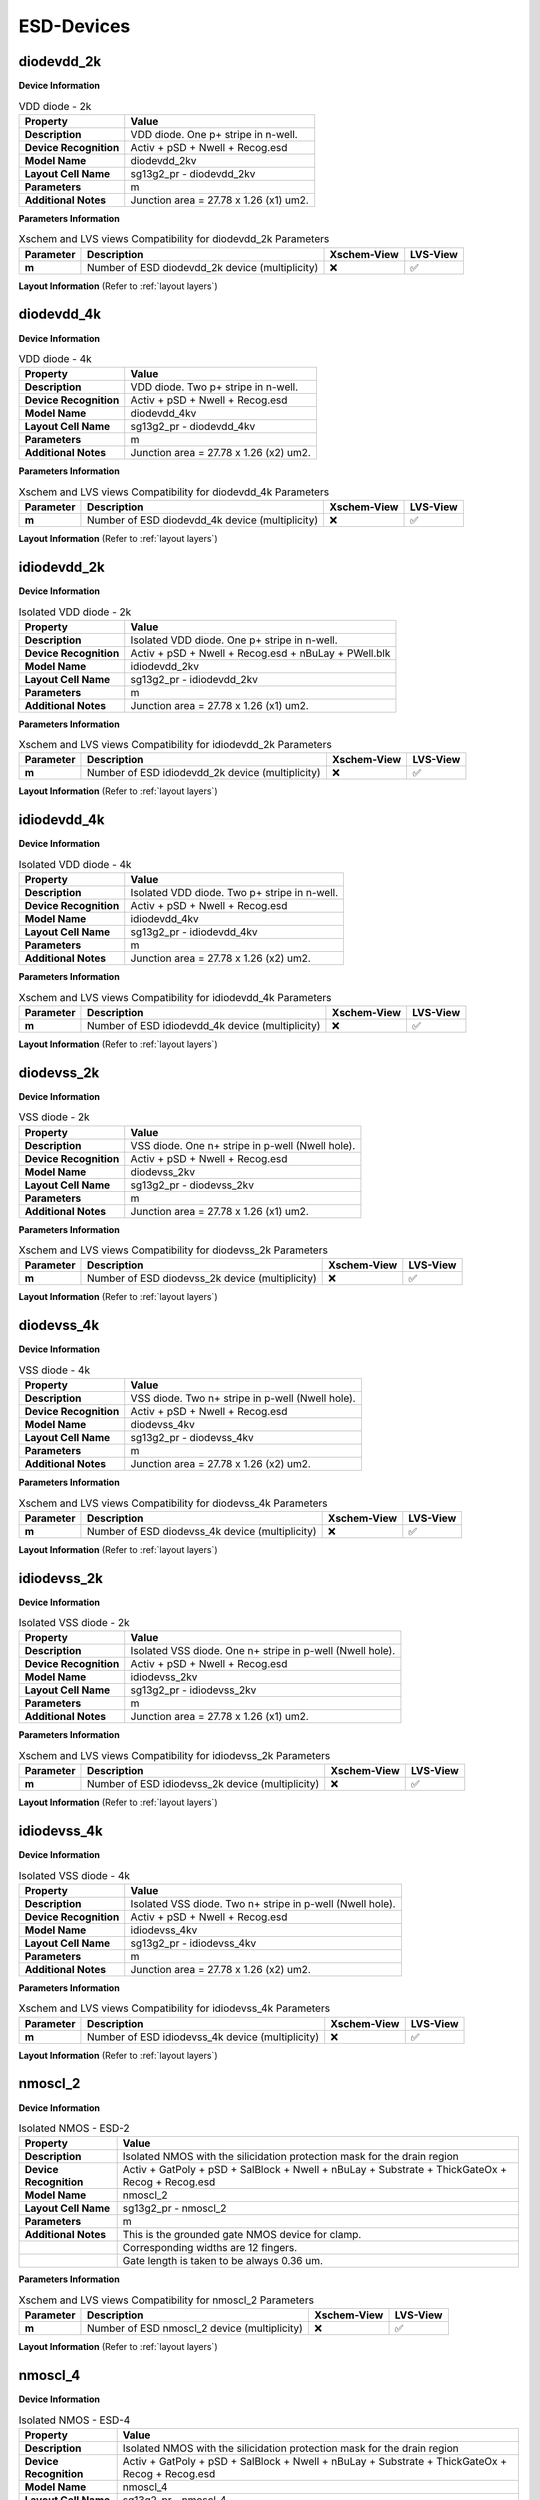 ESD-Devices
===========

diodevdd_2k
-----------

**Device Information**

.. list-table:: VDD diode - 2k
   :header-rows: 1
   :stub-columns: 1

   * - Property
     - Value
   * - Description
     - VDD diode. One p+ stripe in n-well.
   * - Device Recognition
     - Activ + pSD + Nwell + Recog.esd
   * - Model Name
     - diodevdd_2kv
   * - Layout Cell Name
     - sg13g2_pr - diodevdd_2kv
   * - Parameters
     - m
   * - Additional Notes
     - Junction area = 27.78 x 1.26 (x1) um2. 

**Parameters Information**

.. list-table:: Xschem and LVS views Compatibility for diodevdd_2k Parameters
   :header-rows: 1
   :stub-columns: 1

   * - Parameter
     - Description
     - Xschem-View
     - LVS-View
   * - m
     - Number of ESD diodevdd_2k device (multiplicity)
     - ❌
     - ✅

**Layout Information** (Refer to :ref:`layout layers`)

.. image:: images/diodevdd_2k_layout.png
    :width: 300
    :align: center
    :alt: diodevdd_2k device - layout

.. rst-class:: center

    Figure 4.7.1 Layout for diodevdd_2k ESD device


diodevdd_4k
-----------

**Device Information**

.. list-table:: VDD diode - 4k
   :header-rows: 1
   :stub-columns: 1

   * - Property
     - Value
   * - Description
     - VDD diode. Two p+ stripe in n-well.
   * - Device Recognition
     - Activ + pSD + Nwell + Recog.esd
   * - Model Name
     - diodevdd_4kv
   * - Layout Cell Name
     - sg13g2_pr - diodevdd_4kv
   * - Parameters
     - m
   * - Additional Notes
     - Junction area = 27.78 x 1.26 (x2) um2. 

**Parameters Information**

.. list-table:: Xschem and LVS views Compatibility for diodevdd_4k Parameters
   :header-rows: 1
   :stub-columns: 1

   * - Parameter
     - Description
     - Xschem-View
     - LVS-View
   * - m
     - Number of ESD diodevdd_4k device (multiplicity)
     - ❌
     - ✅

**Layout Information** (Refer to :ref:`layout layers`)

.. image:: images/diodevdd_4k_layout.png
    :width: 300
    :align: center
    :alt: diodevdd_4kv device - layout

.. rst-class:: center

    Figure 4.7.2 Layout for diodevdd_4kv ESD device


idiodevdd_2k
------------

**Device Information**

.. list-table:: Isolated VDD diode - 2k
   :header-rows: 1
   :stub-columns: 1

   * - Property
     - Value
   * - Description
     - Isolated VDD diode. One p+ stripe in n-well.
   * - Device Recognition
     - Activ + pSD + Nwell + Recog.esd + nBuLay + PWell.blk
   * - Model Name
     - idiodevdd_2kv
   * - Layout Cell Name
     - sg13g2_pr - idiodevdd_2kv
   * - Parameters
     - m
   * - Additional Notes
     - Junction area = 27.78 x 1.26 (x1) um2. 

**Parameters Information**

.. list-table:: Xschem and LVS views Compatibility for idiodevdd_2k Parameters
   :header-rows: 1
   :stub-columns: 1

   * - Parameter
     - Description
     - Xschem-View
     - LVS-View
   * - m
     - Number of ESD idiodevdd_2k device (multiplicity)
     - ❌
     - ✅

**Layout Information** (Refer to :ref:`layout layers`)

.. image:: images/idiodevdd_2k_layout.png
    :width: 300
    :align: center
    :alt: idiodevdd_2k device - layout

.. rst-class:: center

    Figure 4.7.3 Layout for idiodevdd_2k ESD device


idiodevdd_4k
------------

**Device Information**

.. list-table:: Isolated VDD diode - 4k
   :header-rows: 1
   :stub-columns: 1

   * - Property
     - Value
   * - Description
     - Isolated VDD diode. Two p+ stripe in n-well.
   * - Device Recognition
     - Activ + pSD + Nwell + Recog.esd
   * - Model Name
     - idiodevdd_4kv
   * - Layout Cell Name
     - sg13g2_pr - idiodevdd_4kv
   * - Parameters
     - m
   * - Additional Notes
     - Junction area = 27.78 x 1.26 (x2) um2. 

**Parameters Information**

.. list-table:: Xschem and LVS views Compatibility for idiodevdd_4k Parameters
   :header-rows: 1
   :stub-columns: 1

   * - Parameter
     - Description
     - Xschem-View
     - LVS-View
   * - m
     - Number of ESD idiodevdd_4k device (multiplicity)
     - ❌
     - ✅

**Layout Information** (Refer to :ref:`layout layers`)

.. image:: images/idiodevdd_4k_layout.png
    :width: 300
    :align: center
    :alt: idiodevdd_4kv device - layout

.. rst-class:: center

    Figure 4.7.4 Layout for idiodevdd_4kv ESD device

diodevss_2k
-----------

**Device Information**

.. list-table:: VSS diode - 2k
   :header-rows: 1
   :stub-columns: 1

   * - Property
     - Value
   * - Description
     - VSS diode. One n+ stripe in p-well (Nwell hole).
   * - Device Recognition
     - Activ + pSD + Nwell + Recog.esd
   * - Model Name
     - diodevss_2kv
   * - Layout Cell Name
     - sg13g2_pr - diodevss_2kv
   * - Parameters
     - m
   * - Additional Notes
     - Junction area = 27.78 x 1.26 (x1) um2. 

**Parameters Information**

.. list-table:: Xschem and LVS views Compatibility for diodevss_2k Parameters
   :header-rows: 1
   :stub-columns: 1

   * - Parameter
     - Description
     - Xschem-View
     - LVS-View
   * - m
     - Number of ESD diodevss_2k device (multiplicity)
     - ❌
     - ✅

**Layout Information** (Refer to :ref:`layout layers`)

.. image:: images/diodevss_2k_layout.png
    :width: 300
    :align: center
    :alt: diodevss_2k device - layout

.. rst-class:: center

    Figure 4.7.5 Layout for diodevss_2k ESD device


diodevss_4k
-----------

**Device Information**

.. list-table:: VSS diode - 4k
   :header-rows: 1
   :stub-columns: 1

   * - Property
     - Value
   * - Description
     - VSS diode. Two n+ stripe in p-well (Nwell hole).
   * - Device Recognition
     - Activ + pSD + Nwell + Recog.esd
   * - Model Name
     - diodevss_4kv
   * - Layout Cell Name
     - sg13g2_pr - diodevss_4kv
   * - Parameters
     - m
   * - Additional Notes
     - Junction area = 27.78 x 1.26 (x2) um2. 

**Parameters Information**

.. list-table:: Xschem and LVS views Compatibility for diodevss_4k Parameters
   :header-rows: 1
   :stub-columns: 1

   * - Parameter
     - Description
     - Xschem-View
     - LVS-View
   * - m
     - Number of ESD diodevss_4k device (multiplicity)
     - ❌
     - ✅

**Layout Information** (Refer to :ref:`layout layers`)

.. image:: images/diodevss_4k_layout.png
    :width: 300
    :align: center
    :alt: diodevss_4kv device - layout

.. rst-class:: center

    Figure 4.7.6 Layout for diodevss_4kv ESD device

idiodevss_2k
------------

**Device Information**

.. list-table:: Isolated VSS diode - 2k
   :header-rows: 1
   :stub-columns: 1

   * - Property
     - Value
   * - Description
     - Isolated VSS diode. One n+ stripe in p-well (Nwell hole).
   * - Device Recognition
     - Activ + pSD + Nwell + Recog.esd
   * - Model Name
     - idiodevss_2kv
   * - Layout Cell Name
     - sg13g2_pr - idiodevss_2kv
   * - Parameters
     - m
   * - Additional Notes
     - Junction area = 27.78 x 1.26 (x1) um2. 

**Parameters Information**

.. list-table:: Xschem and LVS views Compatibility for idiodevss_2k Parameters
   :header-rows: 1
   :stub-columns: 1

   * - Parameter
     - Description
     - Xschem-View
     - LVS-View
   * - m
     - Number of ESD idiodevss_2k device (multiplicity)
     - ❌
     - ✅

**Layout Information** (Refer to :ref:`layout layers`)

.. image:: images/idiodevss_2k_layout.png
    :width: 300
    :align: center
    :alt: idiodevss_2k device - layout

.. rst-class:: center

    Figure 4.7.5 Layout for idiodevss_2k ESD device


idiodevss_4k
------------

**Device Information**

.. list-table:: Isolated VSS diode - 4k
   :header-rows: 1
   :stub-columns: 1

   * - Property
     - Value
   * - Description
     - Isolated VSS diode. Two n+ stripe in p-well (Nwell hole).
   * - Device Recognition
     - Activ + pSD + Nwell + Recog.esd
   * - Model Name
     - idiodevss_4kv
   * - Layout Cell Name
     - sg13g2_pr - idiodevss_4kv
   * - Parameters
     - m
   * - Additional Notes
     - Junction area = 27.78 x 1.26 (x2) um2. 

**Parameters Information**

.. list-table:: Xschem and LVS views Compatibility for idiodevss_4k Parameters
   :header-rows: 1
   :stub-columns: 1

   * - Parameter
     - Description
     - Xschem-View
     - LVS-View
   * - m
     - Number of ESD idiodevss_4k device (multiplicity)
     - ❌
     - ✅

**Layout Information** (Refer to :ref:`layout layers`)

.. image:: images/idiodevss_4k_layout.png
    :width: 300
    :align: center
    :alt: idiodevss_4kv device - layout

.. rst-class:: center

    Figure 4.7.8 Layout for idiodevss_4kv ESD device

nmoscl_2
--------

**Device Information**

.. list-table::  Isolated NMOS - ESD-2
   :header-rows: 1
   :stub-columns: 1

   * - Property
     - Value
   * - Description
     - Isolated NMOS with the silicidation protection mask for the drain region
   * - Device Recognition
     - Activ + GatPoly + pSD + SalBlock + Nwell + nBuLay + Substrate + ThickGateOx + Recog + Recog.esd
   * - Model Name
     - nmoscl_2
   * - Layout Cell Name
     - sg13g2_pr - nmoscl_2
   * - Parameters
     - m
   * - Additional Notes
     - This is the grounded gate NMOS device for clamp.  
   * - 
     - Corresponding widths are 12 fingers.
   * - 
     - Gate length is taken to be always 0.36 um.

**Parameters Information**

.. list-table:: Xschem and LVS views Compatibility for nmoscl_2 Parameters
   :header-rows: 1
   :stub-columns: 1

   * - Parameter
     - Description
     - Xschem-View
     - LVS-View
   * - m
     - Number of ESD nmoscl_2 device (multiplicity)
     - ❌
     - ✅

**Layout Information** (Refer to :ref:`layout layers`)

.. image:: images/nmoscl_2_layout.png
    :width: 800
    :align: center
    :alt: nmoscl_2 device - layout

.. rst-class:: center

    Figure 4.7.9 Layout for nmoscl_2 ESD device


nmoscl_4
--------

**Device Information**

.. list-table::  Isolated NMOS - ESD-4
   :header-rows: 1
   :stub-columns: 1

   * - Property
     - Value
   * - Description
     - Isolated NMOS with the silicidation protection mask for the drain region
   * - Device Recognition
     - Activ + GatPoly + pSD + SalBlock + Nwell + nBuLay + Substrate + ThickGateOx + Recog + Recog.esd
   * - Model Name
     - nmoscl_4
   * - Layout Cell Name
     - sg13g2_pr - nmoscl_4
   * - Parameters
     - m
   * - Additional Notes
     - This is the grounded gate NMOS device for clamp.  
   * - 
     - Corresponding widths are 24 fingers.
   * - 
     - Gate length is taken to be always 0.36 um.

**Parameters Information**

.. list-table:: Xschem and LVS views Compatibility for nmoscl_4 Parameters
   :header-rows: 1
   :stub-columns: 1

   * - Parameter
     - Description
     - Xschem-View
     - LVS-View
   * - m
     - Number of ESD nmoscl_4 device (multiplicity)
     - ❌
     - ✅

**Layout Information** (Refer to :ref:`layout layers`)

.. image:: images/nmoscl_4_layout.png
    :width: 800
    :align: center
    :alt: nmoscl_4 device - layout

.. rst-class:: center

    Figure 4.7.10 Layout for nmoscl_4 ESD device


scr1
----

**Device Information**

.. list-table::  scr1 - ESD
   :header-rows: 1
   :stub-columns: 1

   * - Property
     - Value
   * - Description
     - Silicon Control Rectifier (Thyristor)
   * - Device Recognition
     - Activ + GatPoly + pSD + SalBlock + Nwell + nBuLay + Substrate + ThickGateOx + nSD.blk + Recog.esd
   * - Model Name
     - scr1
   * - Layout Cell Name
     - sg13g2_pr - scr1
   * - Parameters
     - m

**Parameters Information**

.. list-table:: Xschem and LVS views Compatibility for scr1 Parameters
   :header-rows: 1
   :stub-columns: 1

   * - Parameter
     - Description
     - Xschem-View
     - LVS-View
   * - m
     - Number of ESD scr1 device (multiplicity)
     - ❌
     - ✅

**Layout Information** (Refer to :ref:`layout layers`)

.. image:: images/scr1_layout.png
    :width: 500
    :align: center
    :alt: scr1 device - layout

.. rst-class:: center

    Figure 4.7.11 Layout for scr1 ESD device
